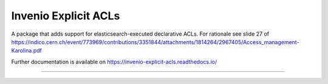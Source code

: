 ..
    Copyright (C) 2019 CIS UCT Prague.

    CIS theses repository is free software; you can redistribute it and/or modify it
    under the terms of the MIT License; see LICENSE file for more details.

============================================================
 Invenio Explicit ACLs
============================================================

.. image:: https://readthedocs.org/projects/invenio-explicit-acls/badge/?version=latest
        :target: https://invenio-explicit-acls.readthedocs.io/

.. image:: https://img.shields.io/github/license/oarepo/invenio-explicit-acls.svg
        :target: https://github.com/oarepo/invenio-explicit-acls/blob/master/LICENSE

.. image:: https://img.shields.io/travis/oarepo/invenio-explicit-acls.svg
        :target: https://travis-ci.org/oarepo/invenio-explicit-acls

.. image:: https://img.shields.io/coveralls/oarepo/invenio-explicit-acls.svg
        :target: https://coveralls.io/r/oarepo/invenio-explicit-acls

.. image:: https://img.shields.io/pypi/v/invenio-explicit-acls.svg
        :target: https://pypi.org/pypi/invenio-explicit-acls

A package that adds support for elasticsearch-executed declarative ACLs.
For rationale see slide 27 of
https://indico.cern.ch/event/773969/contributions/3351844/attachments/1814264/2967405/Access_management-Karolina.pdf

Further documentation is available on
https://invenio-explicit-acls.readthedocs.io/

==========================================================
